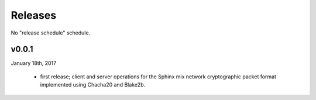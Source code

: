 Releases
========

No "release schedule" schedule.


v0.0.1
------
January 18th, 2017

  * first release; client and server operations for the Sphinx mix network cryptographic packet format
    implemented using Chacha20 and Blake2b.
